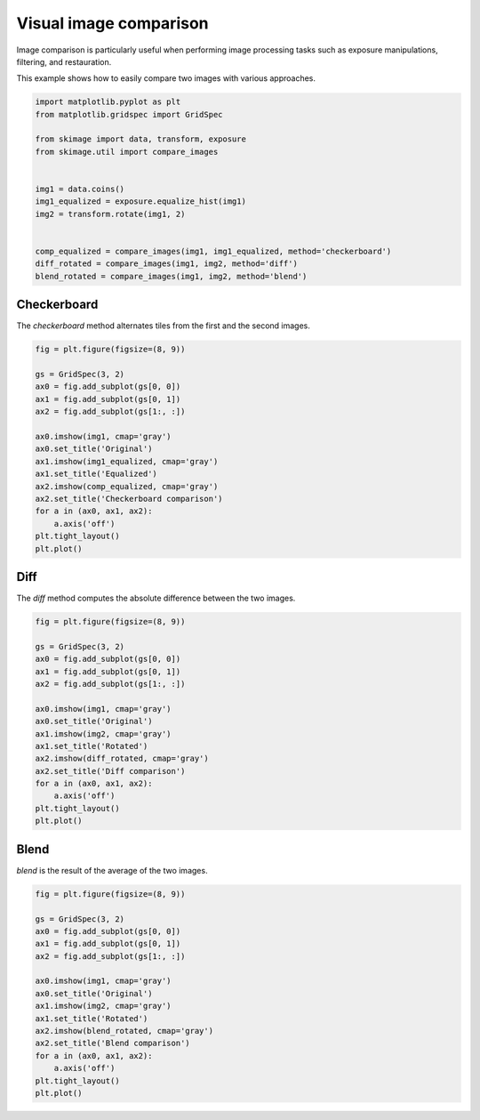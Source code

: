 .. only:: html

    .. note::
        :class: sphx-glr-download-link-note

        Click :ref:`here <sphx_glr_download_auto_examples_applications_plot_image_comparison.py>`     to download the full example code or to run this example in your browser via Binder
    .. rst-class:: sphx-glr-example-title

    .. _sphx_glr_auto_examples_applications_plot_image_comparison.py:


=======================
Visual image comparison
=======================

Image comparison is particularly useful when performing image processing tasks
such as exposure manipulations, filtering, and restauration.

This example shows how to easily compare two images with various approaches.


.. code-block:: default

    import matplotlib.pyplot as plt
    from matplotlib.gridspec import GridSpec

    from skimage import data, transform, exposure
    from skimage.util import compare_images


    img1 = data.coins()
    img1_equalized = exposure.equalize_hist(img1)
    img2 = transform.rotate(img1, 2)


    comp_equalized = compare_images(img1, img1_equalized, method='checkerboard')
    diff_rotated = compare_images(img1, img2, method='diff')
    blend_rotated = compare_images(img1, img2, method='blend')









Checkerboard
============

The `checkerboard` method alternates tiles from the first and the second
images.


.. code-block:: default


    fig = plt.figure(figsize=(8, 9))

    gs = GridSpec(3, 2)
    ax0 = fig.add_subplot(gs[0, 0])
    ax1 = fig.add_subplot(gs[0, 1])
    ax2 = fig.add_subplot(gs[1:, :])

    ax0.imshow(img1, cmap='gray')
    ax0.set_title('Original')
    ax1.imshow(img1_equalized, cmap='gray')
    ax1.set_title('Equalized')
    ax2.imshow(comp_equalized, cmap='gray')
    ax2.set_title('Checkerboard comparison')
    for a in (ax0, ax1, ax2):
        a.axis('off')
    plt.tight_layout()
    plt.plot()




.. image:: /auto_examples/applications/images/sphx_glr_plot_image_comparison_001.png
    :class: sphx-glr-single-img


.. rst-class:: sphx-glr-script-out

 Out:

 .. code-block:: none


    []



Diff
====

The `diff` method computes the absolute difference between the two images.


.. code-block:: default


    fig = plt.figure(figsize=(8, 9))

    gs = GridSpec(3, 2)
    ax0 = fig.add_subplot(gs[0, 0])
    ax1 = fig.add_subplot(gs[0, 1])
    ax2 = fig.add_subplot(gs[1:, :])

    ax0.imshow(img1, cmap='gray')
    ax0.set_title('Original')
    ax1.imshow(img2, cmap='gray')
    ax1.set_title('Rotated')
    ax2.imshow(diff_rotated, cmap='gray')
    ax2.set_title('Diff comparison')
    for a in (ax0, ax1, ax2):
        a.axis('off')
    plt.tight_layout()
    plt.plot()




.. image:: /auto_examples/applications/images/sphx_glr_plot_image_comparison_002.png
    :class: sphx-glr-single-img


.. rst-class:: sphx-glr-script-out

 Out:

 .. code-block:: none


    []



Blend
=====

`blend` is the result of the average of the two images.


.. code-block:: default


    fig = plt.figure(figsize=(8, 9))

    gs = GridSpec(3, 2)
    ax0 = fig.add_subplot(gs[0, 0])
    ax1 = fig.add_subplot(gs[0, 1])
    ax2 = fig.add_subplot(gs[1:, :])

    ax0.imshow(img1, cmap='gray')
    ax0.set_title('Original')
    ax1.imshow(img2, cmap='gray')
    ax1.set_title('Rotated')
    ax2.imshow(blend_rotated, cmap='gray')
    ax2.set_title('Blend comparison')
    for a in (ax0, ax1, ax2):
        a.axis('off')
    plt.tight_layout()
    plt.plot()



.. image:: /auto_examples/applications/images/sphx_glr_plot_image_comparison_003.png
    :class: sphx-glr-single-img


.. rst-class:: sphx-glr-script-out

 Out:

 .. code-block:: none


    []




.. rst-class:: sphx-glr-timing

   **Total running time of the script:** ( 0 minutes  0.891 seconds)


.. _sphx_glr_download_auto_examples_applications_plot_image_comparison.py:


.. only :: html

 .. container:: sphx-glr-footer
    :class: sphx-glr-footer-example


  .. container:: binder-badge

    .. image:: https://mybinder.org/badge_logo.svg
      :target: https://mybinder.org/v2/gh/scikit-image/scikit-image/v0.17.x?filepath=notebooks/auto_examples/applications/plot_image_comparison.ipynb
      :width: 150 px


  .. container:: sphx-glr-download sphx-glr-download-python

     :download:`Download Python source code: plot_image_comparison.py <plot_image_comparison.py>`



  .. container:: sphx-glr-download sphx-glr-download-jupyter

     :download:`Download Jupyter notebook: plot_image_comparison.ipynb <plot_image_comparison.ipynb>`


.. only:: html

 .. rst-class:: sphx-glr-signature

    `Gallery generated by Sphinx-Gallery <https://sphinx-gallery.github.io>`_
